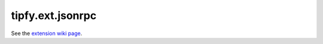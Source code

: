 tipfy.ext.jsonrpc
=================

See the `extension wiki page <http://www.tipfy.org/wiki/extensions/jsonrpc/>`_.